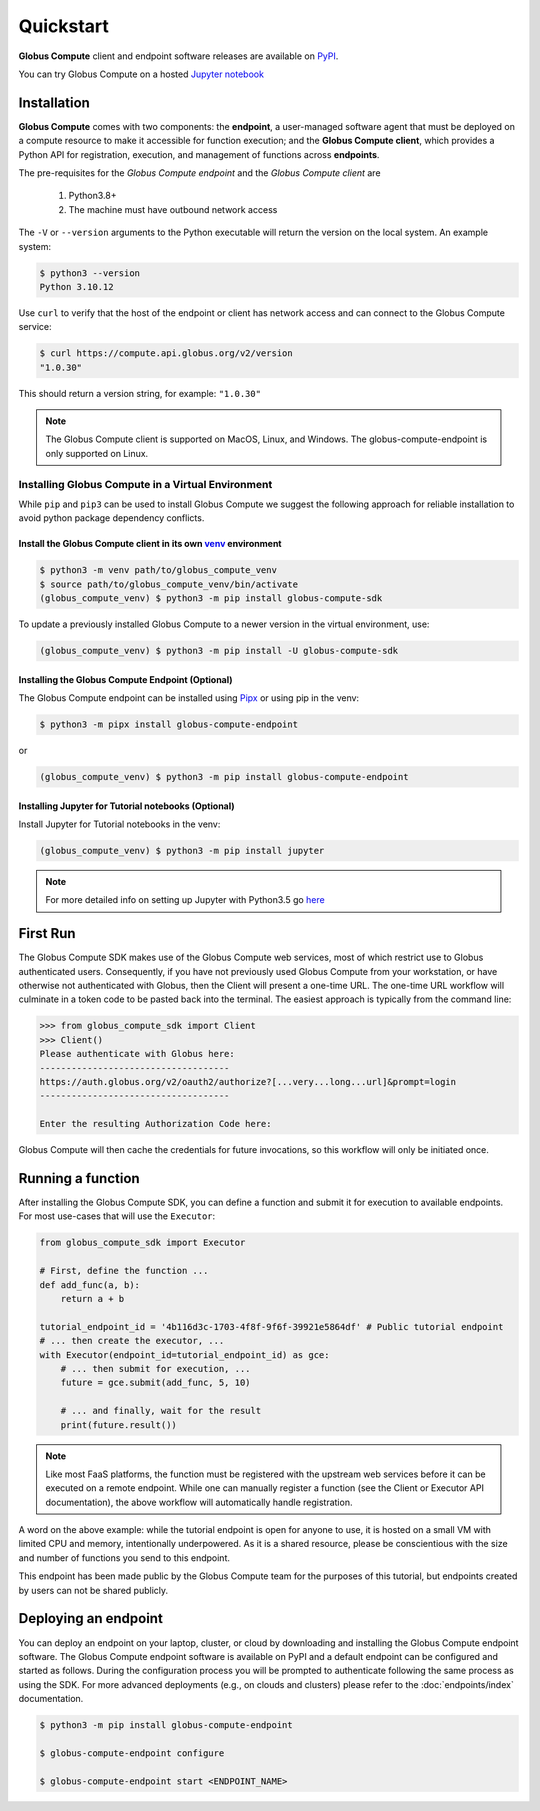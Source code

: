 Quickstart
==========

**Globus Compute** client and endpoint software releases are available on `PyPI <https://pypi.org/project/globus-compute-sdk/>`_.

You can try Globus Compute on a hosted `Jupyter notebook <https://jupyter.demo.globus.org/hub/user-redirect/lab/tree/globus-jupyter-notebooks/Compute_Introduction.ipynb>`_


Installation
------------

**Globus Compute** comes with two components: the **endpoint**, a user-managed software agent that must be deployed on a compute resource to make it accessible for function execution; and the **Globus Compute client**, which provides a Python API for registration, execution, and management of functions across **endpoints**.

The pre-requisites for the `Globus Compute endpoint` and the `Globus Compute client` are

  1. Python3.8+
  2. The machine must have outbound network access

The ``-V`` or ``--version`` arguments to the Python executable will return the version on the local system.  An example
system:

.. code-block:: console

  $ python3 --version
  Python 3.10.12

Use ``curl`` to verify that the host of the endpoint or client has network access and can connect to the Globus Compute
service:

.. code-block:: console

  $ curl https://compute.api.globus.org/v2/version
  "1.0.30"

This should return a version string, for example: ``"1.0.30"``

.. note:: The Globus Compute client is supported on MacOS, Linux, and Windows. The globus-compute-endpoint
   is only supported on Linux.

Installing Globus Compute in a Virtual Environment
^^^^^^^^^^^^^^^^^^^^^^^^^^^^^^^^^^^^^^^^^^^^^^^^^^

While ``pip`` and ``pip3`` can be used to install Globus Compute we suggest the following approach
for reliable installation to avoid python package dependency conflicts.

Install the Globus Compute client in its own `venv <https://docs.python.org/3/tutorial/venv.html>`_ environment
...............................................................................................................

.. code-block:: console

  $ python3 -m venv path/to/globus_compute_venv
  $ source path/to/globus_compute_venv/bin/activate
  (globus_compute_venv) $ python3 -m pip install globus-compute-sdk

To update a previously installed Globus Compute to a newer version in the virtual environment, use:

.. code-block:: console

  (globus_compute_venv) $ python3 -m pip install -U globus-compute-sdk

Installing the Globus Compute Endpoint (Optional)
.................................................
The Globus Compute endpoint can be installed using `Pipx <https://pypa.github.io/pipx/installation/>`_ or using pip in the venv:

.. code-block:: console

  $ python3 -m pipx install globus-compute-endpoint

or

.. code-block:: console

  (globus_compute_venv) $ python3 -m pip install globus-compute-endpoint

Installing Jupyter for Tutorial notebooks (Optional)
....................................................
Install Jupyter for Tutorial notebooks in the venv:

.. code-block:: console

  (globus_compute_venv) $ python3 -m pip install jupyter


.. note:: For more detailed info on setting up Jupyter with Python3.5 go `here <https://jupyter.readthedocs.io/en/latest/install.html>`_


First Run
---------

The Globus Compute SDK makes use of the Globus Compute web services, most of which restrict use
to Globus authenticated users.  Consequently, if you have not previously used
Globus Compute from your workstation, or have otherwise not authenticated with Globus,
then the Client will present a one-time URL.  The one-time URL workflow
will culminate in a token code to be pasted back into the terminal.  The
easiest approach is typically from the command line:

.. code-block:: python

  >>> from globus_compute_sdk import Client
  >>> Client()
  Please authenticate with Globus here:
  ------------------------------------
  https://auth.globus.org/v2/oauth2/authorize?[...very...long...url]&prompt=login
  ------------------------------------

  Enter the resulting Authorization Code here:

Globus Compute will then cache the credentials for future invocations, so this workflow
will only be initiated once.

.. _quickstart-run-function:

Running a function
------------------

After installing the Globus Compute SDK, you can define a function and submit it for
execution to available endpoints.  For most use-cases that will use the
``Executor``:

.. code-block:: python

  from globus_compute_sdk import Executor

  # First, define the function ...
  def add_func(a, b):
      return a + b

  tutorial_endpoint_id = '4b116d3c-1703-4f8f-9f6f-39921e5864df' # Public tutorial endpoint
  # ... then create the executor, ...
  with Executor(endpoint_id=tutorial_endpoint_id) as gce:
      # ... then submit for execution, ...
      future = gce.submit(add_func, 5, 10)

      # ... and finally, wait for the result
      print(future.result())

.. note::
    Like most FaaS platforms, the function must be registered with the upstream
    web services before it can be executed on a remote endpoint.  While one can
    manually register a function (see the Client or Executor API
    documentation), the above workflow will automatically handle registration.

A word on the above example: while the tutorial endpoint is open for anyone to
use, it is hosted on a small VM with limited CPU and memory, intentionally
underpowered.  As it is a shared resource, please be conscientious with the
size and number of functions you send to this endpoint.

This endpoint has been made public by the Globus Compute team for the purposes
of this tutorial, but endpoints created by users can not be shared publicly.

Deploying an endpoint
----------------------

You can deploy an endpoint on your laptop, cluster, or cloud
by downloading and installing the Globus Compute endpoint software.
The Globus Compute endpoint software is available on PyPI and a default
endpoint can be configured and started as follows. During the
configuration process you will be prompted to authenticate
following the same process as using the SDK.
For more advanced deployments (e.g., on clouds and clusters) please
refer to the :doc:`endpoints/index` documentation.

.. code-block:: console

  $ python3 -m pip install globus-compute-endpoint

  $ globus-compute-endpoint configure

  $ globus-compute-endpoint start <ENDPOINT_NAME>

